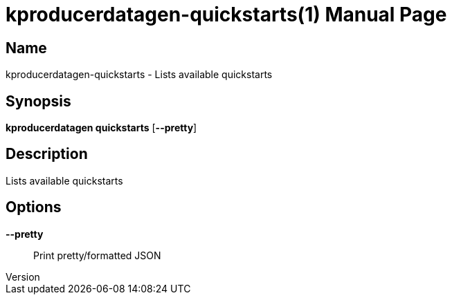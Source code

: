 // tag::picocli-generated-full-manpage[]
// tag::picocli-generated-man-section-header[]
:doctype: manpage
:revnumber: 
:manmanual: Kproducerdatagen Manual
:mansource: 
:man-linkstyle: pass:[blue R < >]
= kproducerdatagen-quickstarts(1)

// end::picocli-generated-man-section-header[]

// tag::picocli-generated-man-section-name[]
== Name

kproducerdatagen-quickstarts - Lists available quickstarts

// end::picocli-generated-man-section-name[]

// tag::picocli-generated-man-section-synopsis[]
== Synopsis

*kproducerdatagen quickstarts* [*--pretty*]

// end::picocli-generated-man-section-synopsis[]

// tag::picocli-generated-man-section-description[]
== Description

Lists available quickstarts

// end::picocli-generated-man-section-description[]

// tag::picocli-generated-man-section-options[]
== Options

*--pretty*::
  Print pretty/formatted JSON

// end::picocli-generated-man-section-options[]

// tag::picocli-generated-man-section-arguments[]
// end::picocli-generated-man-section-arguments[]

// tag::picocli-generated-man-section-commands[]
// end::picocli-generated-man-section-commands[]

// tag::picocli-generated-man-section-exit-status[]
// end::picocli-generated-man-section-exit-status[]

// tag::picocli-generated-man-section-footer[]
// end::picocli-generated-man-section-footer[]

// end::picocli-generated-full-manpage[]
